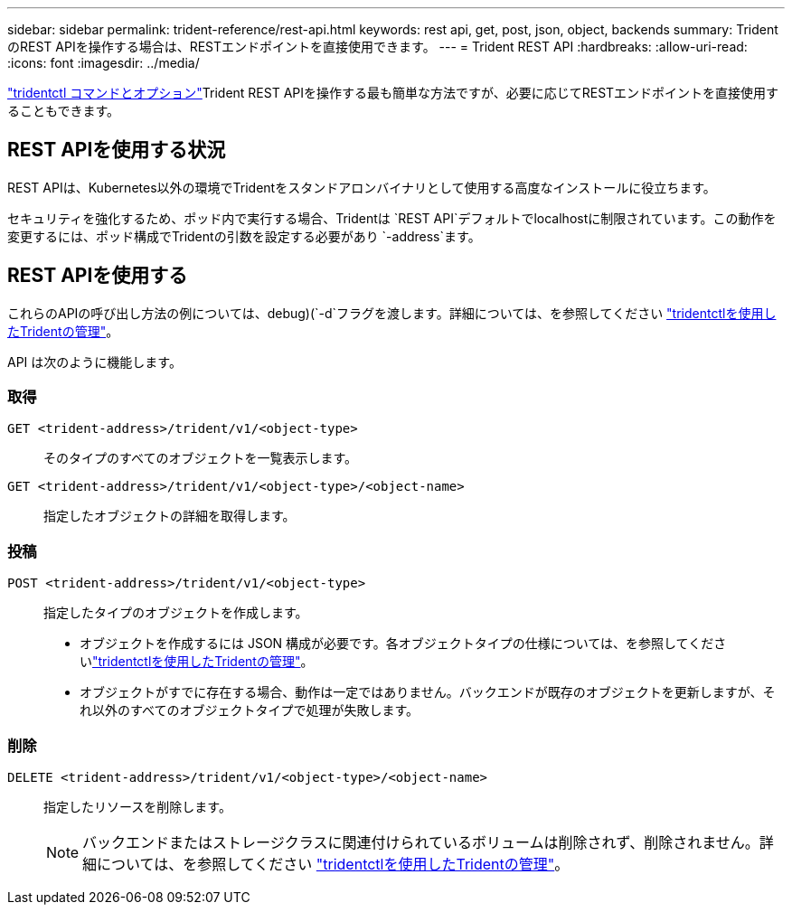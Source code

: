 ---
sidebar: sidebar 
permalink: trident-reference/rest-api.html 
keywords: rest api, get, post, json, object, backends 
summary: TridentのREST APIを操作する場合は、RESTエンドポイントを直接使用できます。 
---
= Trident REST API
:hardbreaks:
:allow-uri-read: 
:icons: font
:imagesdir: ../media/


[role="lead"]
link:tridentctl.html["tridentctl コマンドとオプション"]Trident REST APIを操作する最も簡単な方法ですが、必要に応じてRESTエンドポイントを直接使用することもできます。



== REST APIを使用する状況

REST APIは、Kubernetes以外の環境でTridentをスタンドアロンバイナリとして使用する高度なインストールに役立ちます。

セキュリティを強化するため、ポッド内で実行する場合、Tridentは `REST API`デフォルトでlocalhostに制限されています。この動作を変更するには、ポッド構成でTridentの引数を設定する必要があり `-address`ます。



== REST APIを使用する

これらのAPIの呼び出し方法の例については、debug)(`-d`フラグを渡します。詳細については、を参照してください link:../trident-managing-k8s/tridentctl.html["tridentctlを使用したTridentの管理"]。

API は次のように機能します。



=== 取得

`GET <trident-address>/trident/v1/<object-type>`:: そのタイプのすべてのオブジェクトを一覧表示します。
`GET <trident-address>/trident/v1/<object-type>/<object-name>`:: 指定したオブジェクトの詳細を取得します。




=== 投稿

`POST <trident-address>/trident/v1/<object-type>`:: 指定したタイプのオブジェクトを作成します。
+
--
* オブジェクトを作成するには JSON 構成が必要です。各オブジェクトタイプの仕様については、を参照してくださいlink:../trident-managing-k8s/tridentctl.html["tridentctlを使用したTridentの管理"]。
* オブジェクトがすでに存在する場合、動作は一定ではありません。バックエンドが既存のオブジェクトを更新しますが、それ以外のすべてのオブジェクトタイプで処理が失敗します。


--




=== 削除

`DELETE <trident-address>/trident/v1/<object-type>/<object-name>`:: 指定したリソースを削除します。
+
--

NOTE: バックエンドまたはストレージクラスに関連付けられているボリュームは削除されず、削除されません。詳細については、を参照してください link:../trident-managing-k8s/tridentctl.html["tridentctlを使用したTridentの管理"]。

--

